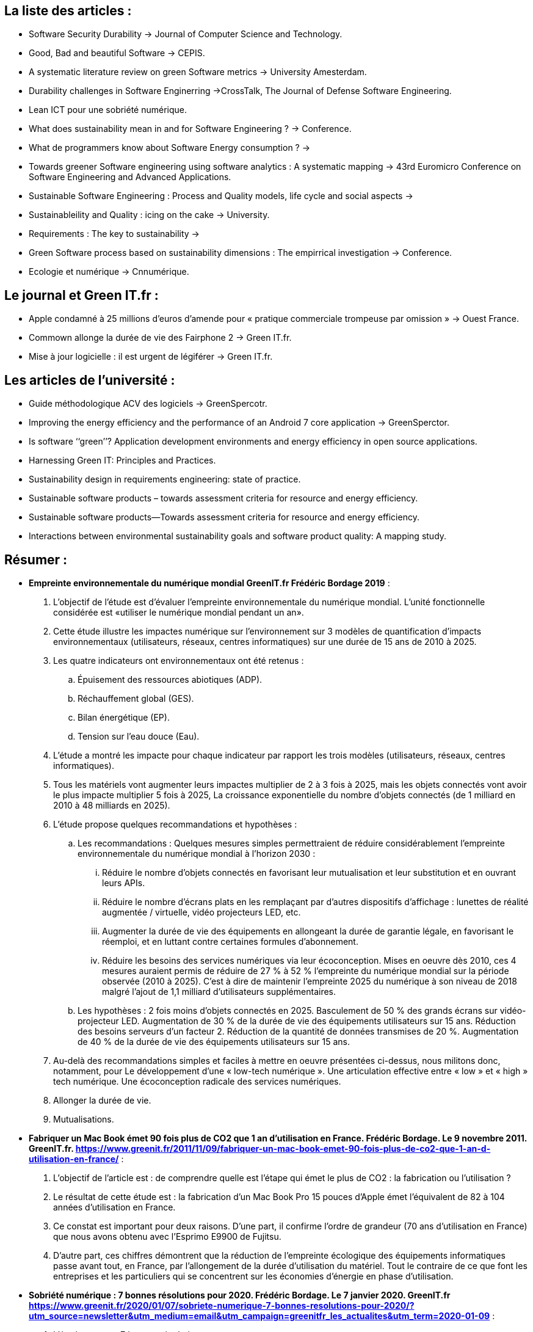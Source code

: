 == La liste des articles : 
 
* Software Security Durability -> Journal of Computer Science and Technology. 
* Good, Bad and beautiful Software -> CEPIS.
* A systematic literature review on green Software metrics -> University Amesterdam.
* Durability challenges in Software Enginerring ->CrossTalk, The Journal of Defense Software Engineering.
* Lean ICT pour une sobriété numérique.
* What does sustainability mean in and for Software Engineering ? -> Conference. 
* What de programmers know about Software Energy consumption ? -> 
* Towards greener Software engineering using software analytics : A systematic mapping -> 43rd Euromicro Conference on Software Engineering and Advanced Applications.
* Sustainable Software Engineering : Process and Quality models, life cycle and social aspects -> 
* Sustainableility and Quality : icing on the cake -> University.
* Requirements : The key to sustainability -> 
* Green Software process based on sustainability dimensions : The empirrical investigation -> Conference.
* Ecologie et numérique -> Cnnumérique.
 

== Le journal et Green IT.fr : 
 * Apple condamné à 25 millions d’euros d’amende pour « pratique commerciale trompeuse par omission » -> Ouest France. 
 * Commown allonge la durée de vie des Fairphone 2 -> Green IT.fr.
 * Mise à jour logicielle : il est urgent de légiférer -> Green IT.fr.
 

== Les articles de l'université : 
 * Guide méthodologique ACV des logiciels -> GreenSpercotr. 
 * Improving the energy efficiency and the performance of an Android 7 core application -> GreenSperctor. 
 * Is software ‘‘green’’? Application development environments and energy
efficiency in open source applications.
* Harnessing Green IT: Principles and Practices.
* Sustainability design in requirements engineering: state of practice.
* Sustainable software products – towards assessment criteria for resource and energy efficiency.
* Sustainable software products—Towards assessment criteria for resource and energy efficiency.
* Interactions between environmental sustainability goals and software product quality: A mapping study.


== Résumer : 

* *Empreinte environnementale du numérique mondial GreenIT.fr Frédéric Bordage 2019* :

	. L’objectif de l’étude est d’évaluer l’empreinte environnementale du numérique mondial. L’unité fonctionnelle considérée est «utiliser le numérique mondial pendant un an».

	. Cette étude illustre les impactes numérique sur l'environnement sur 3 modèles de quantification d’impacts environnementaux (utilisateurs, réseaux, centres informatiques) sur une durée de 15 ans de 2010 à 2025.

	. Les quatre indicateurs ont  environnementaux ont été retenus :
		.. Épuisement des ressources abiotiques (ADP).
		.. Réchauffement global (GES).
		.. Bilan énergétique (EP).
		.. Tension sur l’eau douce (Eau).

	. L’étude a montré les impacte pour chaque indicateur par rapport les trois modèles (utilisateurs, réseaux, centres informatiques). 

	. Tous les matériels vont augmenter leurs impactes multiplier de 2 à 3 fois à 2025, mais les objets connectés vont avoir le plus impacte multiplier  5 fois à 2025, La croissance exponentielle du nombre d’objets connectés (de 1 milliard en 2010 à 48 milliards en 2025).

	. L’étude propose quelques recommandations et hypothèses :
	.. Les recommandations :
	Quelques mesures simples permettraient de réduire considérablement l’empreinte environnementale du numérique mondial à l’horizon 2030 :
		... Réduire le nombre d’objets connectés en favorisant leur mutualisation et leur substitution et en ouvrant leurs APIs.
		... Réduire le nombre d’écrans plats en les remplaçant par d’autres dispositifs d’affichage : lunettes de réalité augmentée / virtuelle, vidéo projecteurs LED, etc.
		... Augmenter la durée de vie des équipements en allongeant la durée de garantie légale, en favorisant le réemploi, et en luttant contre certaines formules d’abonnement.
		... Réduire les besoins des services numériques via leur écoconception. Mises en oeuvre dès 2010, ces 4 mesures auraient permis de réduire de 27 % à 52 % l’empreinte du numérique mondial sur la période observée (2010 à 2025). C’est à dire de maintenir l’empreinte 2025 du numérique à son niveau de 2018 malgré l’ajout de 1,1 milliard d’utilisateurs supplémentaires.

	.. Les  hypothèses : 
	2 fois moins d’objets connectés en 2025.
	Basculement de 50 % des grands écrans sur vidéo-projecteur LED.
	Augmentation de 30 % de la durée de vie des équipements utilisateurs sur 15 ans.
	Réduction des besoins serveurs d’un facteur 2.
	Réduction de la quantité de données transmises de 20 %.
	Augmentation de 40 % de la durée de vie des équipements utilisateurs sur 15 ans.

	. Au-delà des recommandations simples et faciles à mettre en oeuvre présentées ci-dessus, nous militons donc, notamment, pour  
	Le développement d’une « low-tech numérique ».
	Une articulation effective entre « low » et « high » tech numérique.
	Une écoconception radicale des services numériques.

	. Allonger la durée de vie.
	. Mutualisations.

* *Fabriquer un Mac Book émet 90 fois plus de CO2 que 1 an d’utilisation en France.  Frédéric Bordage. Le 9 novembre 2011. GreenIT.fr. 
https://www.greenit.fr/2011/11/09/fabriquer-un-mac-book-emet-90-fois-plus-de-co2-que-1-an-d-utilisation-en-france/* : 

	. L’objectif de l’article est : de comprendre quelle est l’étape qui émet le plus de CO2 : la fabrication ou l’utilisation ?
	. Le résultat de cette étude est : la fabrication d’un Mac Book Pro 15 pouces d’Apple émet l’équivalent de 82 à 104 années d’utilisation en France.
	. Ce constat est important pour deux raisons. D’une part, il confirme l’ordre de grandeur (70 ans d’utilisation en France) que nous avons obtenu avec l’Esprimo E9900 de Fujitsu.
	. D’autre part, ces chiffres démontrent que la réduction de l’empreinte écologique des équipements informatiques passe avant tout, en France, par l’allongement de la durée d’utilisation du matériel. Tout le contraire de ce que font les entreprises et les particuliers qui se concentrent sur les économies d’énergie en phase d’utilisation.  

* *Sobriété numérique : 7 bonnes résolutions pour 2020. Frédéric Bordage. Le 7 janvier 2020. GreenIT.fr
https://www.greenit.fr/2020/01/07/sobriete-numerique-7-bonnes-resolutions-pour-2020/?utm_source=newsletter&utm_medium=email&utm_campaign=greenitfr_les_actualites&utm_term=2020-01-09* : 

	. L’étude propose 7 bonnes résolutions :
	.. Du renouvellement tu te passeras.
	.. Les objets cassés tu répareras.
	.. Reconditionné tu achèteras.
	.. Tes déchets tu recycleras.
	.. Les appareils tu débrancheras.
	.. Vers la conception responsable de tes services numériques tu tendras.
	.. De la 5G tu te passeras.
	.. De la 5G tu te passeras.


* *Quelle est l’empreinte carbone d’un ordinateur ? Frédéric Bordage. Le 10 février 2011. GreenIT.fr
https://www.greenit.fr/2011/02/10/quelle-est-l-empreinte-carbone-d-un-ordinateur/*

* *Good, Bad and beautiful Software -> CEPIS* : 

. Les déffirence entre le *Green Software* et *Green Software Engineering*. 
. Les 3 factors : *Feasibility*, *Efficiency*, *Sustanianability*.

* *A systematic literature review on green software metrics : *
The main goal of this study is to describe and to classify metrics related to software *greenness* 
present in the software engineering literature. 
.Research questions : 
Q1 : What green metrics have been proposed in the Software Engineering literature ? 
Q2 : How green metrics can be classified ? 
.Metrics Type :
* *Energy* : an energy metric can be used to perform evaluations on software components, as well as it can be used to estimate software 
energy consumption at the architectural level. 
* *Performance* : to measure performance indices. (response time). Throughput metric is classified as performance type because it 
measure a performance index, that is the number of service requests served at a given time period. 
* *Utilization* : related to measurement of computing resources, such as hard disk, storage, memory, and I/O operations. 
* *Economic* : to evaluate or to estimate the costs of green policies  application, more simply, the costs of software development,
at any stage.
* *Performance/Energy* : is a hybrid type, measure both performance dimension and energy consumption, *Power Efficiency Metric*.
It is classified as Performance/Energy.  
* *Pollution* : the measurement of pollution generated by software usage or development. 
.Metric contexts : 
* *Application* : metrics that deal with software programs or pieces of code. also perform measurements related to the application 
lifecycle, from the design to the maintenance stage. *Computational Energy*. 
* *Architecture* : that are designed to estimate energy consumption at the design stage. *Distributed System Energy Consumption*.
* *Service* : that measure energy consumption generated by the execution and the development of software service. *Energy Efficiency*. 
* *Service Center* : contains all those metrics that measure the impact of service execution on a service center. *Service Center 
Energy Consumption*. 
* *Virtual Machine* : that are designed to estimate or to evaluate energy consumption generated by virtual machines. *Disk Energy Model*. 
* *Data Center* : all those metrics that perform measurements of the impact of data storing and retrieval on a data center. *Data Center
Energy Productivity (DCeP)*.
* *Embedded Software* : that are used to perform evaluations or estimations on software that interacts directly with the physical world.
* *Executed Instructions Count Measure (EIC)*. 
* *Server* : that perform measurements on the impact of application, service or data processing on a server machine.
* *Server Power Utilization*.
* *DBMS* : all those metrics that are designed to measure the energy cost of data storing and retrieving operations.
* *Aggregated Cost*.

'''


== Understanding Green Software Development: A Conceptual Framework :

* Although the actual figures may vary depending on the specific hardware platform, the impact of software over energy consumption is 
definitely relevant. Realizing this implies a change of mindset for the software engineering community.
*Firstly,* determining the responsibility of software means increasing the awareness of developers over the energy consumption 
caused by their applications. 
*Secondly,* a new perspective of software as hardware driver arises.

* As a matter of fact, it gives developers a way to elaborate a strategy by analysing the causes of energy consumption and also
to validate the efficacy of the formulated strategies by measuring their impact and effect.

* stakeholders who are interested to or affected by sustainability issues. They trigger the need for developing energy-efficient software.

* Main strategies: *Refactoring* and *Self-adaptation*.
* *The refactoring strategy* : It is focused on minimizing software instructions and code patterns that may cause higher energy usage.
* *The self-adaptation strategy* : has the main goal of creating an energy-aware application that is able to choose among different 
configurations, with respect to different scenarios and contexts, that we call “energy profiles”.

* ”white-box” i.e. code-level or instruction-level metrics, and ”black-box” i.e. runtime metrics, such as usage ratios of system 
resources (CPU, RAM, etc.). Of course, timing is an important factor: white-box models can be used to provide both an on-line (run-time)
and off-line (compile-time) estimation of the software impact, while black-box can only perform on-line because they rely on resource
usage data.

* In embedded systems, for example, we have observed that code-level constructs may have an observable impact over power consumption
only in some cases. However, as the system architecture becomes more complex, these models appear to be too fine-grained to describe 
the effect of software over power consumption. In these cases, a resource-usage based model might be more meaningful: initial work has 
successfully proven the correlation between indicators of hardware resources and the power consumption of a desktop computer system. 
As a matter of fact, most of the software power profiling tools commercially available are based upon these types of models.

* CPU is the most important component to monitor. And, metrics, such as memory usage and, more importantly, I/O operations, 
have a significant correlation with power consumption.

* Software applications may require the activation of high power-consuming peripherals (e.g. GPS modules, 3G and WiFi antennas) 
that significantly modify the consumption profile of the device.

* 1) these resources cannot be ignored by models and must be explicitly measured, 2) software developers need to be aware that 
decreasing the computational complexity of software applications is not enough to develop an energy-efficient application, but they 
need to adopt an holistic approach.

* *Refactoring:* adopt code level guidelines to improve energy efficiency Predictive models embed the knowledge about both the 
resources (e.g., CPU) that consume power and the activities (e.g.,disk transfers) that drive their consumption. 
As a consequence, the next step, from a developer perspective, is to identify those code patterns that imply high usage of those 
resources and activities.  implementation choices (at code, design or architectural level) that make the software execution less energy 
efficient.

* Clean up useless code and data. 
* Look for Immortals.
* Monitor the appropriate resources.
* Scenario driven refactoring.
* Reduce amount of data transferred.

* *Self-adaptation:* Green software by design : self-adaptation techniques are a good solution when you can draw your software’s 
architecture from scratch. The key idea is to provide different configurations of the same application that can be activated at 
different times in order to find the best trade-off between features provided and energy consumed.

* CONCLUSIONS : There is significant evidence that a growing share of green IT will be addressed by green software engineering.
From a management perspective, making software greener is a challenging task that involves complex tradeoffs among stakeholders. 
From a technical perspective, several tools and good practices are available, although they are not yet well integrated in an organic 
framework able to provide the software developers and designers a unifying view. We presented a conceptual framework that provides an 
high-level view over the possible operational strategies for developing greener software, by leveraging the information provided by 
power consumption models and power profiling tools. We identified and explained two such strategies, i.e. refactoring and self adaptation,
although other strategies, at technological or process level, can be plugged in the framework, provided that they have a measurable 
impact on power consumption. This fundamental condition is the natural consequence of one of the lesson learned in 45 years of software 
engineering: no improvement is possible without measurement.

== Software Security Durability : 

* Software security features must be integrated in every level of development of software.
* Software Security is a process to secure the software by its factors which are known as (C.I.A) that is Confidentiality, Integrity, and
Availability.
* Security of software take care two main issues which is mechanisms and design. Software security is a process to build
design and analysis of the software security. Security of software provides a method to secure software from unauthorized access
and malicious attacks. 
* The identified security factors are discussed below: 
** Confidentiality.
** Integrity.
** Authentication.
** Non-repudiation.
** Authorization.
** Availability.
** Survivability.
** Reliability.
** Auditability.
** Trustworthiness.
** Accountability. 
* Durability as a term is defined as follows: In the term of a machine or system durability is about the long
lastingness of machine, same as in software context durability is concerned with the timeliness of a software. Timeliness of a
software security is called durability.
* So here it is said that time dependencies of software security is a factor of security. It depends on software
attributes that how much software is secure; exactly the durability decides how long software will be secured.
For durability purposes, the most important.
* Durability of a software solution largely depends on its ability to address unpredictable future needs and that this in turn results
primarily from how a software application is engineered, on the underlying architect it uses.
* Security accent changed to survivability of the software. Availability, survivability and durability of software security are complement of each other.
Durability effects where we want to check out that how long software will work.
* Security attributes of software, defines that how much a software is secure but durability defines that for how long time, your software will be secured.
* The security of software can be achieved by controlling the durability of software.
* 
**Durability is the key factor of security has been identified.
** Durability, a key factor for security is a major cause of software
security issues.
** Durability can be controlled by proper adjustment of design
characteristics and relation among attributes of security at design
level.
* Durability is the major factor of security which defines how all attributes depends upon durability. Durability as a security factor 
will contribute in security of a software, if it is considered.

== Harnessing Green IT: Principles and Practices : 
* What are the key environmental impacts arising from IT? What are the major environmental IT issues that we must address? How can we 
make our IT infrastructure, products, services, operations, applications, and practices environmentally sound? What are the 
regulations or standards with which we need to comply? How can IT assist businesses and society at large in their efforts to improve 
our environmental sustainability.
* Electricity is a major cause of climate change, because the coal or oil that helps generate electricity also releases carbon 
dioxide, pollutants, and sulfur into the atmosphere.
* Reducing electric power consumption is a key to reducing carbon dioxide emissions and their impact on our environment and global 
warming.
* IT affects our environment in several different ways. Each stage of a computer’s life, from its production, throughout its use, 
and into its disposal, presents environmental problems.
* The increased number of computers and their use, along with their frequent replacements, make the environmental impact of IT a 
major concern. Consequently, there Green IT refers to environmentally sound IT.
* Green IT also strives to achieve economic viability and improved system performance and use, while abiding by our social and 
ethical responsibilities.
* Green IT spans a number of focus areas and  activities, including : 
**  Design for environmental sustainability. 
** Energy-efficient computing.
** Power management.
** Data center design layout and location.
** Server virtualization.
** Responsible disposal and recycling.
** Regulatory compliance.
** Green metrics assessment tools and methodology.
** Environment related risk mitigation.
** Use of renewable energy sources and eco-labeling of IT product.
* To build a greener environment, we must modify or abolish many old and familiar ways of doing things and discover new methods. 
* Green use. Reduce the energy consumption of computers and other information systems and use them in an environmentally sound manner.
* Green disposal. Refurbish and reuse old computers and properly recycle unwanted computers and other electronic equipment. 
* Green design. Design energy efficient and environmentally sound components, computers, servers, and cooling equipment. 
* Green manufacturing. Manufacture electronic components, computers, and other associated subsystems with minimal or no impact on the environment. 
* Using IT : Environmentally sound practices : 
** Reducing energy consumption by PCs. 
** Enabling power management features.
** Turning off the system when not in use. 
** Using screensavers. 
** Using thin-client computers. 
** Energy conservation.
** Eco-friendly design.
** Virtualization.
* Green computer design aims to reduce the environmental impact of computers by adopting new technologies and using new techniques 
and materials while balancing environmental compatibility with economic viability and performance. Green design is quickly becoming a 
necessary business practice. Many computer manufacturers are in the process of making green PCs using non toxic materials that consume 
less electrical power and are easily reassembled.
* Entreprise Green IT Strategy : 
** Tactical incremental approach.
** Strategic approach.
** Deep green approach.

== Les obsolescence Programmé : Pico : 
* L'obsolescence Programmé définie comme *L'ensemble des techninques par lesquelles un metteur sur le marché vise à réduire 
délibérément la durée de vie d'un produit pour en augmenter le taux de replacement.*
* Quatre barrières à la réparation : *Le coût*, *La distace*, *Le transport*, *La solution*.

== L'obsolescence ou les raisons du remplacement d'un bien durable : proposition d'une échelle de mesure : 
* Les définitions et travaux sur l'obsolescence évoluent selon l'angle d'approche :*obsolescence du point de vue du produit* :
baisse délibérée de la durée de vie d'un produit par le fabricant-obsolescence planifiée. *obsolescence du point de vue de l'usage* : 
raisons pour lesquelles l'usager se sépare d'un produit. Elle diffèrent également selon le type de fin de vie du produit. *obsolescence* 
*absolue* (fin de vie technique du produit). *obsolescence relative* (finde vie prématurée du produit).
* Cette littérature fait cependant ressortir trois types de raisons invoquées pour expliquer le rempalcement : 
** L'obsolescence économique. 
** L'obsolescence technologique.
** L'obsolescence psychologique associée aux tendances de la mode. 
* La littérature académique : 
** Une dimension économique liée au rapport qualité/ prix du produit (économie, qualité, fonction, défaillance, physique).
** Une dimension technoligique liée aux améliorations des characteristics du produit (technologie, gonction, insatifaction).
** Une dimension psychologique liée à l'image et aux changement de vie/ de besoins des consommateurs (désirabilit ou psychologie, 
style, durabilité symbolique, changement dans la vie du consommateur).
** Obsolescence par péremption, obsolescence écologique.

== What does Sustainability mean in and for Software Engineering? :

* The general definition of sustainability as “the capacity to endure” and sustainable development as “meeting the needs of the present 
without compromising the ability of future generations to meet their own needs.
* Define “green and sustainable software” such that “direct and indirect negative impacts on economy, society, human beings, and environment that result 
from development, deployment, and usage of the software (...) ha(ve) a positive effect on sustainable development”, and “Green and
Sustainable Software Engineering” such that the “negative and positive impacts on sustainable development (...) are continuously assessed, documented,
and used for a further optimization of the software product”.
* Which system shall be preserved in which function over which time horizon? These parameters are used in the following to set the context for the
sustainability aspects in software engineering.
* ASPECTS OF SUSTAINABILITY IN SOFTWARE ENGINEERING : 
** Development Process Aspect: Sustainability during the initial software development process means development with responsible use of ecological,
human, and financial resources.
** Maintenance Process Aspect: Sustainability of the software system during its maintenance period until replacement by a new system includes 
continuous monitoring of quality and knowledge management.
** System Production Aspect: Sustainability of the software system as product with respect to its use of resources for production is achieved,
for example, by using green IT principles, sustainably produced hardware components, and optimising the required logistics for assembly, etc.
** System Usage Aspect: Sustainability in the usage processes within the application domain triggered by the software system as product takes into
account responsibility for the environmental impact and designing green business processes.

== Green IT and Green IS: Definition of Constructs and Overview of Current Practices : 
Cité 67 fois researchgate.net
https://www.researchgate.net/profile/Fabian_Loeser/publication/267737651_Green_IT_and_Green_IS_Definition_of_Constructs_and_Overview_of_Current_Practices_Completed_Research_Paper/links/5458cd700cf2cf516483bb66.pdf


* Sustainable management is understood as a long-term process of simultaneously optimizing economic, environmental and social performance while taking 
natural resource restrictions into account, thus allowing for enduring business activities without compromising the needs of future generations.
* Three goals that must be considered by executives to advance the environmental sustainability of business firms: 1) pollution prevention, achieved
through minimization of waste and emissions; 2) product stewardship, addressed by consideration of stakeholder demands and optimization of product lifecycles;
3) sustainable development, accomplished through a reduction of the organization's environmental footprint and commitment to a long-term sustainability vision.
* 
The term Green refers to technologies and processes that are environmentally friendly, i.e., which have a lower negative impact on the natural environment
than conventional ones. The environmental impact of Green technologies refers to the environmental footprint during their lifecycle while the environmental
impact of green processes refers to the reduced need for input resources, decreased pollution, and the reuse of materials state that IT and IS are two
fundamentally different concepts. Information Technology (IT) refers to computer hardware, software, and peripheral equipment Information Systems (IS)
"is a broad concept that covers the technology components and human activities related to the management and employment process of technology within the
organization" the concept of IS covers various aspects: it comprises IT (such as physical servers, office computers and network devices) as well as shared
services (such as databases or storage), business applications (such as ERP systems), IT human resources (such as skills and knowledge), and IS-related
managerial capabilities for organizational processes and business transformation.

* Green IT practices : 
** Consideration of environmental criteria when purchasing IT equipment and services.
** Energy-efficient IT operations in data centers and in office environments.
** Environmentally-friendly practices referring to the disposal of IT equipment.

* Green IS :
** Reengineering of business and production processes.
** Implementation of IS-based environmental management systems (EMS).
** Innovations for environmental technologies in end user products and services.
** Tracking of resource demands and emissions of products and services (lifecycle analyses).

* That Green IT refers to the negative first-order environmental impact of information systems (manufacturing, use, and disposal of IT equipment),
whereas the concept of Green IS comprises as well the positive second-order impacts (greening of business and production processes) and third-order impacts
(reduced resource consumption, waste, and emissions during the lifecycle of end products and services).
* The concept of Green IT refers to measures and initiatives which decrease the negative environmental impact of manufacturing, operations, and disposal
of Information Technology (IT) equipment and infrastructure.
* The concept of Green IS refers to practices which determine the investment in, deployment, use and management of information systems (IS) in order
to minimize the negative environmental impacts of IS, business operations, and IS-enabled products and services.


== Durability Challenges in Software Engineering : 

* Serviceability of software can be defined as the conditions in which software is still useful or maintainable.
Serviceability of software should be durable as to achieve maintainability. Durability in aspect of software is the time period for which 
software is giving services.
* software durability is related to software serviceability and it has been pointed out that achieving durability may enhance the
serviceability of the software. 
* In software engineering, durability depends on four characteristics : 

** Trustworthiness is a kind of assurance that software will perform as expected.
** Human trust is defined as a willingness to rely on partner(software) in whom one has confidence.
** Dependability is an ability to deliver service that can justifiably be trusted.
** Usability is the degree of software that can be used by particular users to reach quantified results with effectiveness and satisfaction.

* Software durability is a term used to describe the usefulness of service-life of a software such as designing and construction with optimal maintenance.
* The term may also be used to describe the whole software development life cycle by comparing between the service life of the design and its
functional undesirability.
* The durability of software may be expressed as a function of service quality and service life of the development cycle.
* There are three important service quality thresholds associated with durability:

** The quantified quality, recognized by the software developer or minimum codes.
** The minimum acceptable quality indicating the need for replacement.
** Failure.

* The steps which form the process, which is effective in achieving durability when performed iteratively, incrementally,
and in parallel with the other activities, tasks, and primary objectives:

** To establish durability as a powerful factor of software quality
** Identification of threat models of durability for degradation mechanisms
** Develop a durability program plan that includes trustworthiness, human trust, usability and dependability
** Identify and investigate their potential sources
** Estimate the risks associated to durability for these respected assets
** Arrange them based on the degree of the negative impacts
** Identify and investigate the durable necessities of serviceability an arrangement as a benchmark for quality
** Identify new attributes to provide a secure service-life of software for a specific duration
** Identify durability subfactors and determine their impact on overall software
** Analyze software risks relating to durability
** Make an objective to lessen the complexity of software design by establishing durability as it optimize the maintainability
** Enhance quality of software by improving service-oriented design of software
** Calculate of durability parameters using available or developed calculation models
** Possible updation of the ordinary architectural design tools for durability

== Sustainability and Quality: icing on the cake :

* Software products mainly affect the environment through resource consumption that occurs during its use and production.
The most direct (and obvious) impact by a software product is energy consumption, but other resources may also have a negative impact on
the sustainability of the software. In this sense, the use of the processor, increased needs of memory and disk storage,
network utilization and bandwidth, potential relocation of software production and use, among others, are elements to take into account.
* Sustainable software development refers to a mode of software development in which resource use aims to meet product software needs
while ensuring the sustainability of natural systems and the environment.
* T HE R ESOURCES : energy consumption, software performance
depends on the basic computing resources like the CPU and the memory. To evaluate the software products sustainability in terms of
memory requirements and processor time. Other resources that appear in literature are network bandwidth and wireless technology. A few studies
evaluated the use of other types of resources that appear as a result of software product utilization: paper wastage, ink and toner costs, etc.
* the sustainability of a software product as the capacity of developing a software product in a sustainable manner.
* Software requirements can be classified into functional and non-functional requirements.
* the functional requirements are related  to  the  “What”  of  a  software  product.
* that non-functional quality requirements can be seen  as  the  “How”  of  a  software  product.
* So, based on the definitions of functional and non-functional requirements we believe that software sustainabilityis related to non-functional requirements.


== Circulaire du 3 décembre 2008 relative à l'exemplarité de l'Etat au regard du développement durable dans le fonctionnement de ses services et de ses
établissements publics.
https://www.legifrance.gouv.fr/affichTexte.do?cidTexte=JORFTEXT000020243534#JORFARTI000020243537
* Comment mettre en œuvre une politique Green IT ? greenit.fr 
https://www.greenit.fr/2009/11/27/comment-mettre-en-oeuvre-une-politique-green-it/

== Product Environmental Report 27-inch iMac with Retina 5K display 
Cet ordi nécessite 1 tonne de Co2 pour être produit. 
https://www.apple.com/environment/pdf/products/desktops/27-inch_iMac_with_Retina5KDisplay_PER_Mar2019.pdf 

== Pour une low-tech numérique 
https://www.greenit.fr/2019/09/24/%ef%bb%bfpour-une-low-tech-numerique/ 
* Plus les années passent et plus il apparaît évident que la low-tech est la seule voie possible pour construire la base de notre avenir numérique.
* l’intérêt de cette notion de low-tech numérique est surtout de structurer notre réflexion lorsque nous concevons les produits et les services numériques
de demain.


== Les différents types d'obsolescence 
http://ecomotion.overblog.com/les-diff%C3%A9rents-types-d-obsolescence

* Rapport d'information déposé en application de l'article 145 du Règlement par la mission d'information
sur la gestion durable des matières premières minérales. assemblee-nationale.fr
http://www.assemblee-nationale.fr/13/rap-info/i3880.asp
* Étude sur la durée de vie des équipements éléctriques et
éléctroniques. Juillet 2012. Agence de la transition écologique (ADEME). ademe.fr.
https://www.ademe.fr/sites/default/files/assets/documents/84636_duree_de_vie_des_eee.pdf



== MAITRISER LES RISQUES D’OBSOLESCENCE : ANTICIPER TO MANAGE OBSOLESCENCE RISKS: ANTICIPATE :

Dans le langage courant, un bien est dit obsolète lorsqu’il ne répond plus au besoin ou qu’il est techniquement dépassé.
Aujourd’hui, dans nos domaines industriels, un produit est obsolète lorsque nous sommes dans l’incapacité à approvisionner
ledit produit sur le marché, quelle qu’en soit la cause. L’obsolescence d’un composant ou d’une substance se caractérise donc
par le passage d’un état de disponibilité à l’achat vers un état d’indisponibilité à l’achat de la référence commerciale du produit
chez le fabricant, et ceci sur une période connue. L’obsolescence peut être définitive ou temporaire, intentionnelle ou
involontaire, partielle ou totale, officielle ou inavouée.
Les causes peuvent être nombreuses :
* Fabrication arrêtée :
** Evolution normative ou réglementaire / abandon de technologie,
** Rendement ou marché trop faible,
** Rupture d’approvisionnement de matières premières,
** Osolescence de l’outil de fabrication / test,
** Perte de compétence du fabricant.

* Commercialisation stoppée ou restrictive, voire dissuasive :
** Rentabilité trop faible,
** Changement de stratégie industrielle,
** Délai de livraison trop long, quantité imposée, prix de vente prohibitif, embargo, licence d’export, allocation.

Le cycle de vie traditionnel de tout produit commercial est le suivant :
* Introduction : initialisation, mise sur le marché
* Croissance et maturité ou stabilisation : commercialisation avec support associé
* Déclin : arrêt de commercialisation avec support personnalisé
* Retrait : plus aucune action du fournisseur


Depuis cette période, on observe un niveau toujours élevé du phénomène d’obsolescence des composants électroniques dû à
plusieurs raisons :
* Les technologies à l'état de l'art appartiennent dorénavant au domaine civil,
* Les durées de vie des composants sont en constante diminution en raison des besoins d’innovation de ces marchés (<
3 ans !),
* De nombreuses mutations technologiques (CMS, 5V à 1.5V, RoHS/DEEE, etc.) ;
* Des marchés cycliques avec surcapacité ou sous-capacité de productions (”nettoyage” des catalogues, fermeture
d’usines, etc).

Risques liés l’obsolescence

L’obsolescence est une occurrence probable pour tout produit commercial. L’obsolescence appartient aux événements pouvant
d’une part affecter la disponibilité opérationnelle d’un équipement et d’autre part avoir des conséquences sur les engagements
contractuels en termes calendaire et financier.
L’impact peut concerner le programme, l’industriel, le maître d'ouvrage, l’utilisateur ou toute combinaison de ceux-ci. Les cas
envisageables sont les suivants :
* Incapacité de l’industriel à fabriquer ou maintenir avec la performance requise dans la spécification de performance du
système. L’impact du risque peut se traduire pour le client par des restrictions d’emploi du système ou par la
diminution du taux de réussite dans la mission.
* Incapacité de l’industriel à fabriquer ou à maintenir dans les délais requis
* Incapacité de l’industriel à fabriquer ou maintenir dans les coûts définis. L’impact du risque peut se traduire par un
accroissement du coût d’acquisition pour le client ou par une réduction de la marge bénéficiaire pour le fournisseur.
Une bonne politique de management des risques constitue un paramètre clé des analyses préalables aux décisions tout au long
du cycle de vie des systèmes. Elle vise à fiabiliser le bon déroulement des opérations en mettant en œuvre des actions de
maîtrise des risques sur le triptyque « coût-délai-performance » et en consolidant la programmation financière.

Stratégie de gestion de l’obsolescence (IEC62402, 2007) :

* Stratégie passive
* Stratégie réactive
* Stratégie anticipative


==  Cycle de vie du logiciel

* l'Organisation internationale de normalisation (ISO), a défini en 1981 le logiciel (en anglais software) comme une création intellectuelle rassemblant des programmes, des procédures, des règles et de la documentation utilisés pour faire fonctionner un système informatique. Pour renforcer le caractère intellectuel dulogiciel, l'ISO précise en plus que le logiciel existe indépendemment des supports utilisés pour le transporter, ce qui sous-entend qu'il ne faut pas confondre le logiciel avec son support.
* Le génie logiciel cherche à établir et à utiliser des principes sains d'ingénierie dans le but de développer économiquement du logiciel qui satisfait les besoins, qui est fiable et qui fonctionne efficacement sur des machines réelles (d'après Fritz Bauer, 1969).
* En résumé, dans cette vue du génie logiciel, on peut dire que le résultat d'un procédé est un produit, et qu'un procédé est mis en oeuvre par des personnes qui utilisent des méthodes, techniques, outils et notations communs à la profession.
* le cycle de vie des logiciels : est la période de temps s'étalant du début à la fin du processus du logiciel. Il commence donc avec la proposition ou la décision de développer un logiciel et se termine avec sa mise hors service.
* Le cycle de développement du logiciel commence avec la décision de développer un logiciel et se termine avec la livraison du logiciel et son installation.


== What do programmers know about Software energy consumption ? 

* For mobile devices, energy consumption affects battery life and limits device use.
* For datacenters, energy consumption limits the number of machines that can be run and cooled.
* To reduce software energy consumption, programmers must start by measuring the energy consumption of their software.
* 


== Requirements: The Key to Sustainability :

* Sustainability is the capacity to endure, so a system’s sustainability describes how well it will continue to exist and function, even as
circumstances change.
* Software engineers tend to focus on sustainability’s technical dimension, in which it’s simply a measure of the software system’s longevity.
* we must ask which system to sustain, for whom, over which time frame, and at what cost. This involves five interrelated dimensions:

** The individual dimension covers individual freedom and agency (the ability to act in an environment), human dignity, and fulfillment.
It includes individuals’ ability to thrive, exercise their rights, and develop freely.
** The social dimension covers relationships between individuals and groups. For example, it covers the structures of mutual trust and communication in 
a social system and the balance between conflicting interests.
** The economic dimension covers financial aspects and business value. It includes capital growth and liquidity, investment questions, and financialoperations.
** The technical dimension covers the ability to maintain and evolve artificial systems (such as software) over time. It refers to maintenance and evolution,
resilience, and the ease of system transitions.
** The environmental dimension covers the use and stewardship of natural resources. It includes questions ranging from immediate waste production and energy
consumption to the balance of local ecosystems and climate change concerns.

